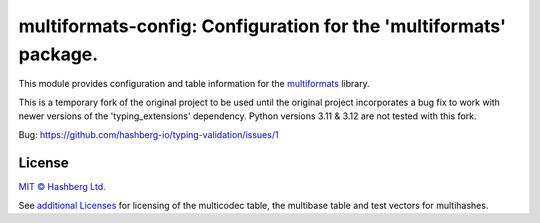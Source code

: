 multiformats-config: Configuration for the 'multiformats' package.
==================================================================

.. image:: https://img.shields.io/badge/python-3.7+-green.svg
    :target: https://docs.python.org/3.7/
    :alt: Python versions

.. image:: https://img.shields.io/pypi/v/multiformats-config.svg
    :target: https://pypi.python.org/pypi/multiformats-config/
    :alt: PyPI version

.. image:: https://img.shields.io/pypi/status/multiformats-config.svg
    :target: https://pypi.python.org/pypi/multiformats-config/
    :alt: PyPI status

.. image:: http://www.mypy-lang.org/static/mypy_badge.svg
    :target: https://github.com/python/mypy
    :alt: Checked with Mypy

This module provides configuration and table information for the `multiformats <https://github.com/hashberg-io/multiformats/>`_ library.

This is a temporary fork of the original project to be used until the original project incorporates a bug fix to work with newer versions of the 'typing_extensions' dependency. Python versions 3.11 & 3.12 are not tested with this fork.

Bug: https://github.com/hashberg-io/typing-validation/issues/1

License
-------

`MIT © Hashberg Ltd. <LICENSE>`_

See `additional Licenses <ADDITIONAL-LICENSES>`_ for licensing of the multicodec table, the multibase table and test vectors for multihashes.
